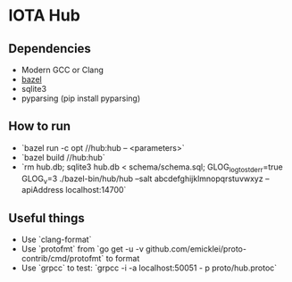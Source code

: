 * IOTA Hub
** Dependencies
   - Modern GCC or Clang
   - [[https://github.com/bazelbuild/bazel/releases][bazel]]
   - sqlite3
   - pyparsing (pip install pyparsing)
   
** How to run
   - `bazel run -c opt //hub:hub -- <parameters>`
   - `bazel build //hub:hub`
   - `rm hub.db; sqlite3 hub.db < schema/schema.sql; GLOG_logtostderr=true GLOG_v=3 ./bazel-bin/hub/hub --salt abcdefghijklmnopqrstuvwxyz --apiAddress localhost:14700`
  
** Useful things
   - Use `clang-format`
   - Use `protofmt` from `go get -u -v github.com/emicklei/proto-contrib/cmd/protofmt` to format
   - Use `grpcc` to test: `grpcc -i -a localhost:50051 - p proto/hub.protoc`
